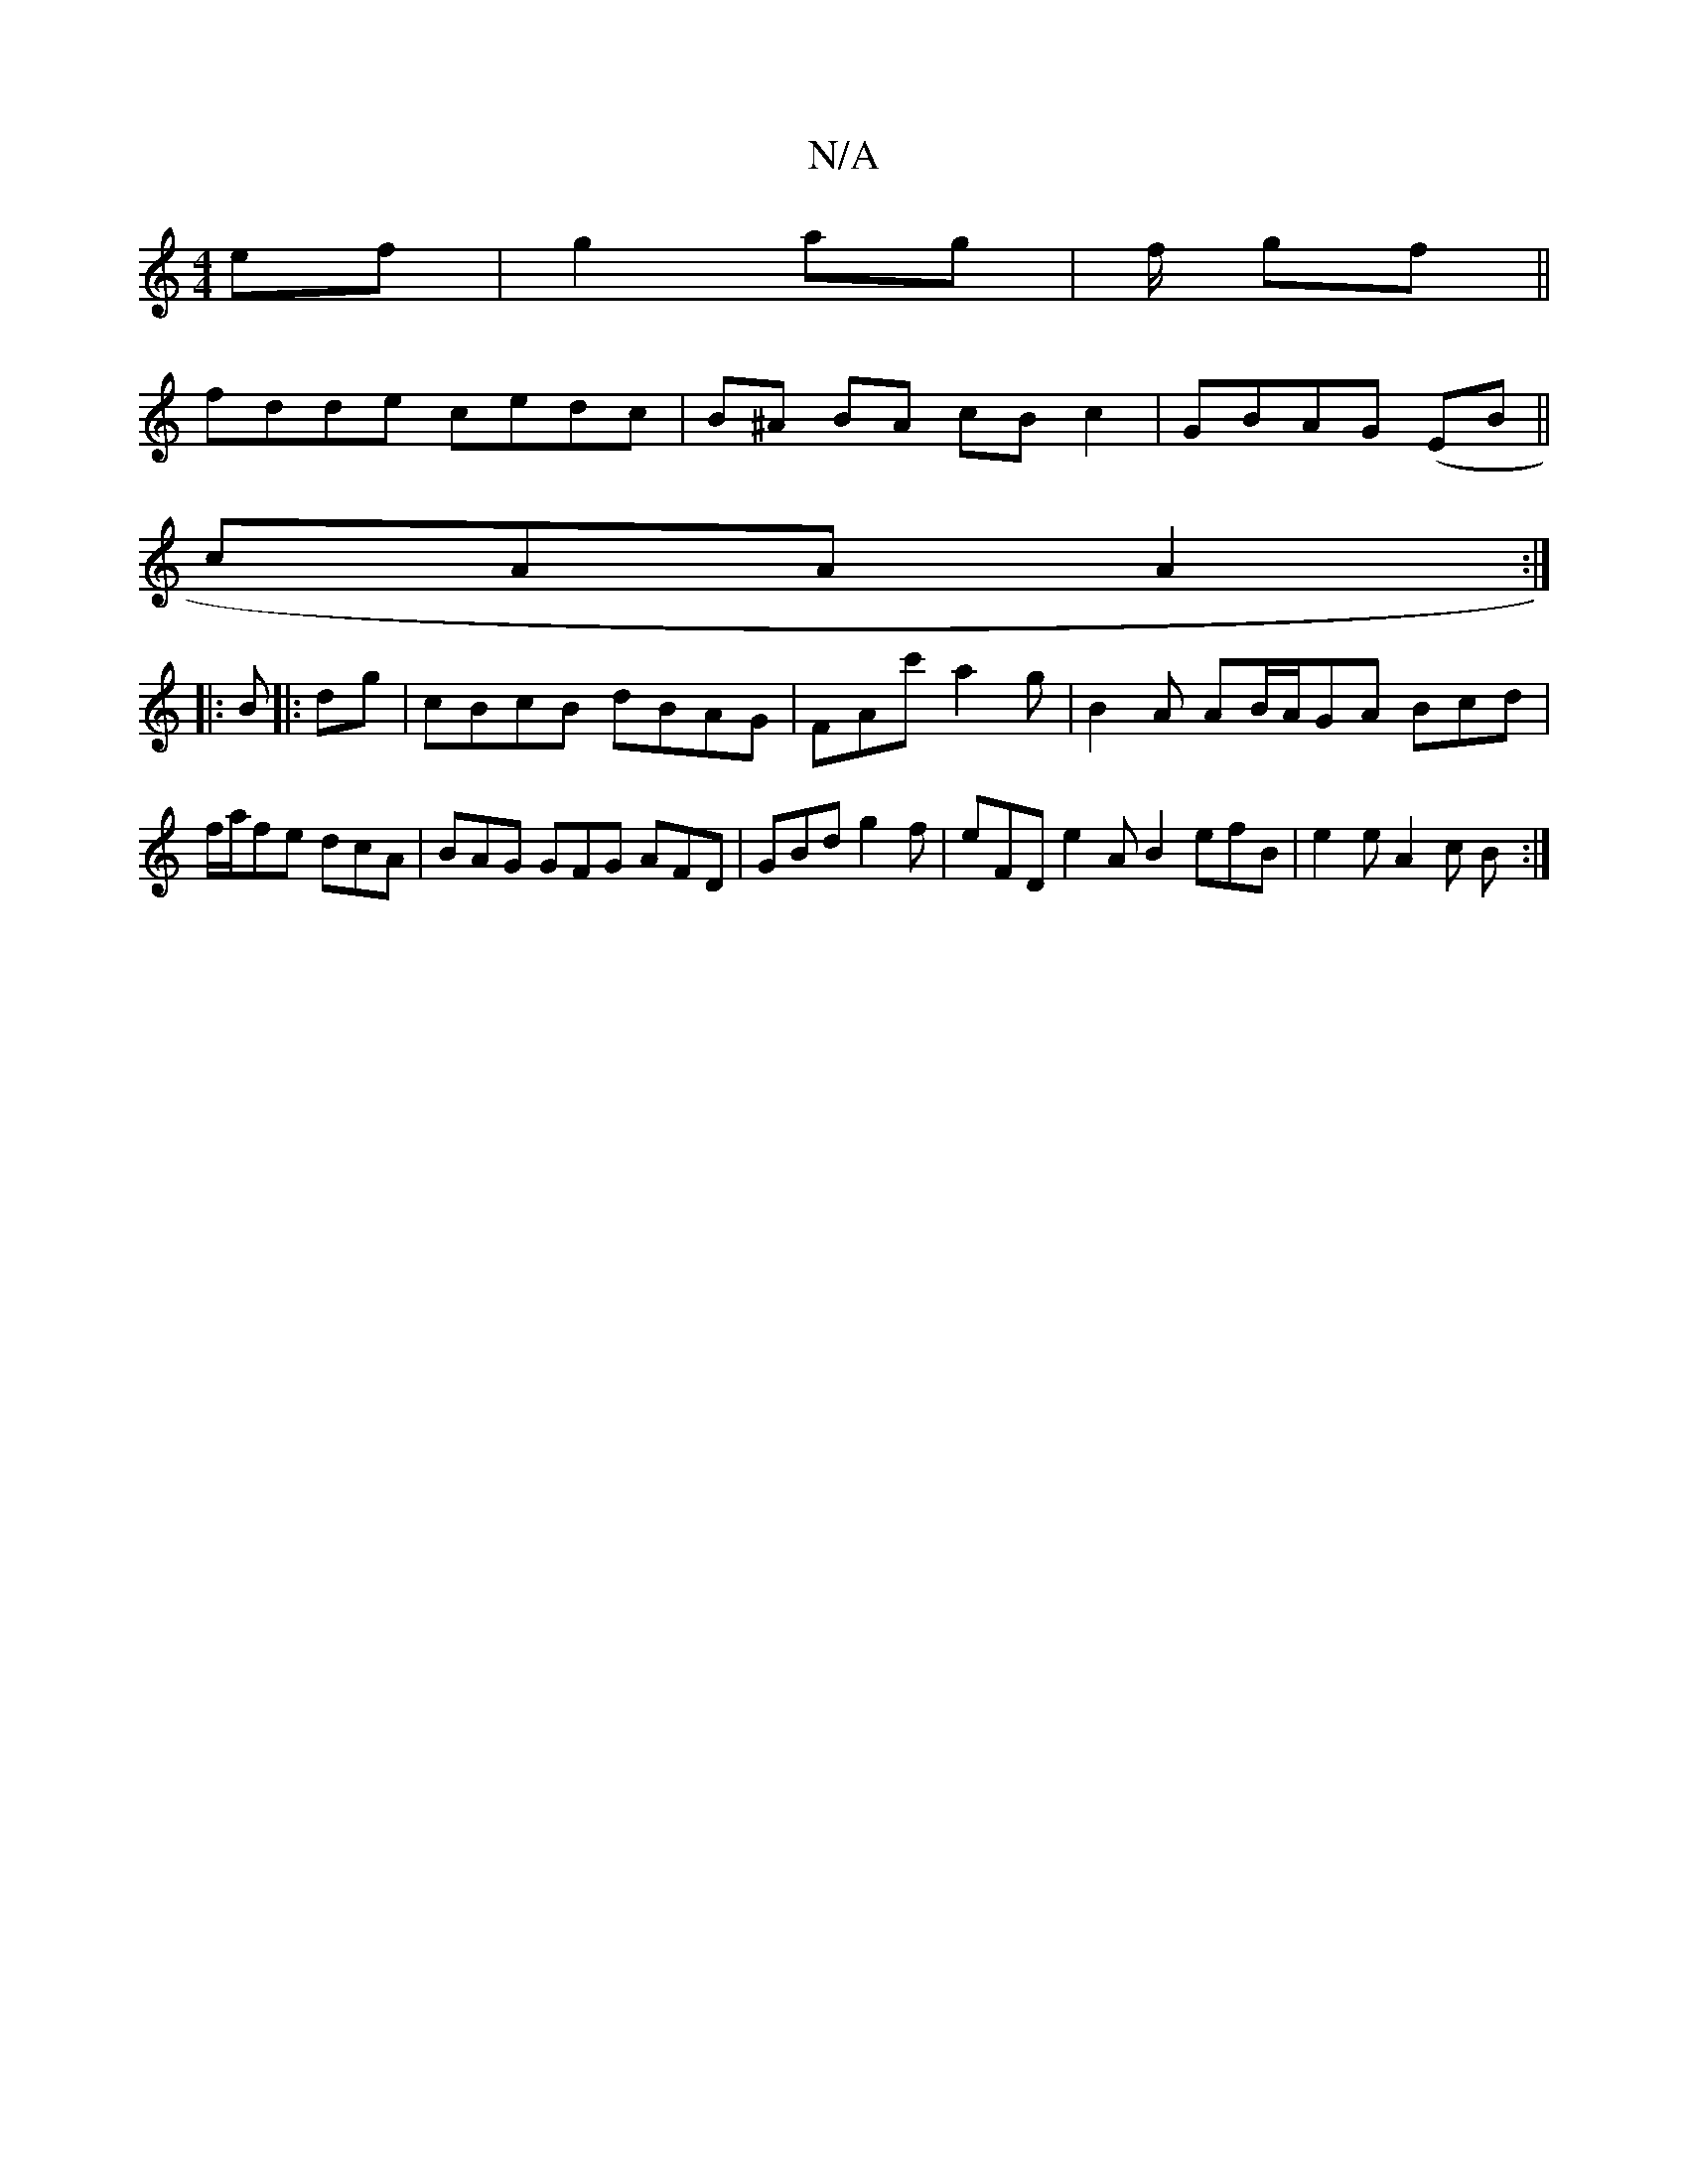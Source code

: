 X:1
T:N/A
M:4/4
R:N/A
K:Cmajor
 ef|g2 ag|f/ gf||
fdde cedc|B^A BA cB c2 | GBAG (EB||
cAA A2 :|
|: B|:dg|cBcB dBAG|FA^=c' a2 g | B2 A AB/A/GA Bcd|f/a/fe dcA | BAG GFG AFD | GBd g2 f | eFD e2A B2 efB | e2e A2 c B :|
|: :|: |

|:Ge|B,